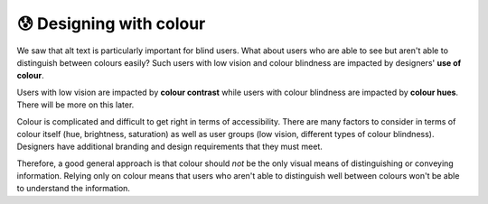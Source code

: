 
.. raw:: html

   <script id="pagemeta" type="application/json">
     { "ebook": "scaffolding", "component": "colour-general" } 
   </script>


😰 Designing with colour
::::::::::::::::::::::::

We saw that alt text is particularly important for blind users.
What about users who are able to see but aren't able to distinguish between colours easily?
Such users with low vision and colour blindness are impacted by designers' **use of colour**.

Users with low vision are impacted by **colour contrast** while users with colour blindness are impacted by **colour hues**.
There will be more on this later.

Colour is complicated and difficult to get right in terms of accessibility.
There are many factors to consider in terms of colour itself (hue, brightness, saturation) as well as user groups (low vision, different types of colour blindness).
Designers have additional branding and design requirements that they must meet.

Therefore, a good general approach is that colour should *not* be the only visual means of distinguishing or conveying information.
Relying only on colour means that users who aren't able to distinguish well between colours won't be able to understand the information.

.. raw:: html


          <div class="mcq">
                <p>It is best for accessibility to just use colour to show information.</p>
		<form name=Q1 id="Q1" data-component="colour-general">
		<input type="checkbox" id="Q1A1" value=""><label for="Q1A1">True</label> <span id="Q1A1-feedback"> </span><br> 		<input type="checkbox" id="Q1A2" value="correct"><label for="Q1A2">False</label> <span id="Q1A2-feedback"> </span><br> 
                <input type="button" value="Check" onclick="sendmcq('Q1')"><br>
		</form>
		<script id="Q1-answers" type="application/json"> 
		[ 	{ "ansid":"Q1A1", "answer": "True", "feedback": "Incorrect. Colour should NOT be the only means of showing information.", "result": ""  } ,	{ "ansid":"Q1A2", "answer": "False", "feedback": "That's right! Colour should NOT be the only means of showing information.", "result": "correct"  } 
	]
	</script>

	</div>

.. raw:: html

   <div class="likert"><br>
   How well do you understand general principles about colour and accessibility?
   <form id = "C2" data-component="colour-general">
      Never heard of it
   <input type="radio" name="C2" id="C2A1">
   <input type="radio" name="C2" id="C2A2">
   <input type="radio" name="C2" id="C2A3">
   <input type="radio" name="C2" id="C2A4">
   <input type="radio" name="C2" id="C2A5">
   Could explain it to a friend
   <input type="button" value="Submit" onclick="sendlik('C2','colour-general')"><br>
   </form>
   </div>

